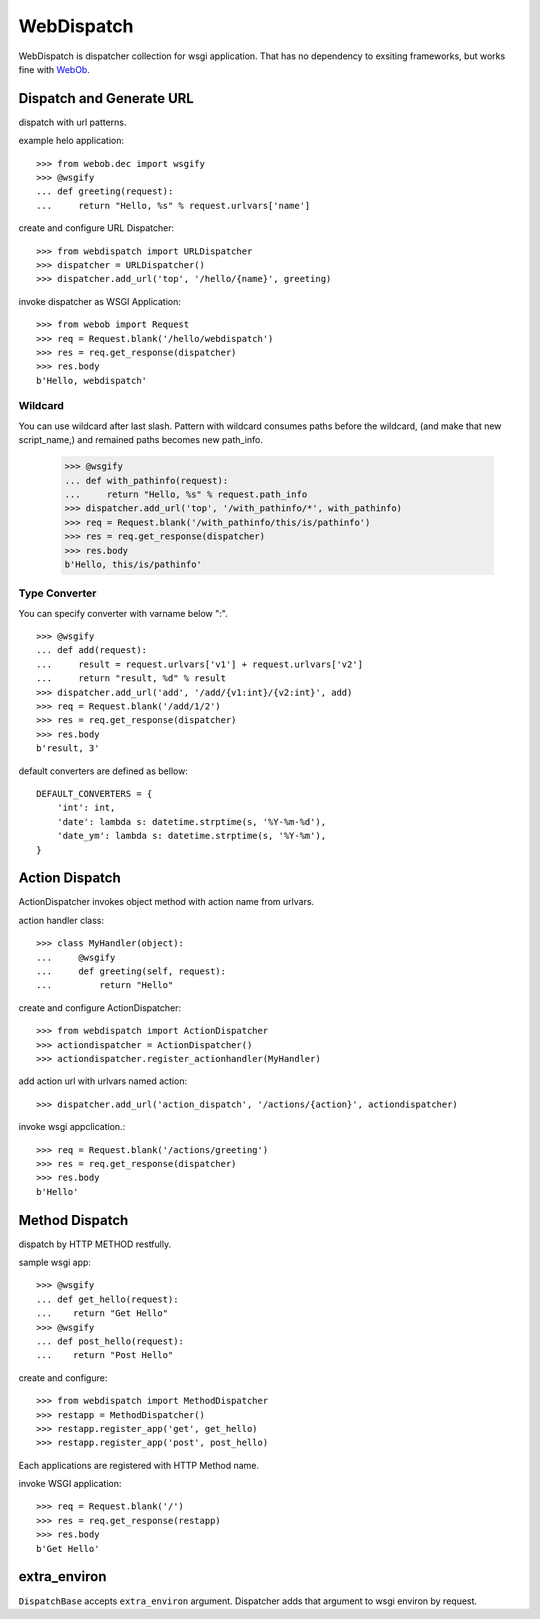 WebDispatch
============================

.. image:: https://travis-ci.org/aodag/WebDispatch.svg?branch=master
   :target: https://travis-ci.org/aodag/WebDispatch

.. image:: https://coveralls.io/repos/aodag/WebDispatch/badge.png?branch=master 
   :target: https://coveralls.io/r/aodag/WebDispatch?branch=master 

.. image:: https://pypip.in/wheel/WebDispatch/badge.png
    :target: https://pypi.python.org/pypi/WebDispatch/
    :alt: Wheel Status

WebDispatch is dispatcher collection for wsgi application. 
That has no dependency to exsiting frameworks, but works fine with `WebOb <http://www.webob.org>`_.

Dispatch and Generate URL
-----------------------------------------------

dispatch with url patterns.

example helo application::

  >>> from webob.dec import wsgify
  >>> @wsgify
  ... def greeting(request):
  ...     return "Hello, %s" % request.urlvars['name']

create and configure URL Dispatcher::

  >>> from webdispatch import URLDispatcher
  >>> dispatcher = URLDispatcher()
  >>> dispatcher.add_url('top', '/hello/{name}', greeting)

invoke dispatcher as WSGI Application::

  >>> from webob import Request
  >>> req = Request.blank('/hello/webdispatch')
  >>> res = req.get_response(dispatcher)
  >>> res.body
  b'Hello, webdispatch'


Wildcard
+++++++++++++++

You can use wildcard after last slash.
Pattern with wildcard consumes paths before the wildcard, (and make that new script_name,)
and remained paths becomes new path_info.

  >>> @wsgify
  ... def with_pathinfo(request):
  ...     return "Hello, %s" % request.path_info
  >>> dispatcher.add_url('top', '/with_pathinfo/*', with_pathinfo)
  >>> req = Request.blank('/with_pathinfo/this/is/pathinfo')
  >>> res = req.get_response(dispatcher)
  >>> res.body
  b'Hello, this/is/pathinfo'

Type Converter
++++++++++++++++++

You can specify converter with varname below ":".

::

  >>> @wsgify
  ... def add(request):
  ...     result = request.urlvars['v1'] + request.urlvars['v2']
  ...     return "result, %d" % result
  >>> dispatcher.add_url('add', '/add/{v1:int}/{v2:int}', add)
  >>> req = Request.blank('/add/1/2')
  >>> res = req.get_response(dispatcher)
  >>> res.body
  b'result, 3'

default converters are defined as bellow::

   DEFAULT_CONVERTERS = {
       'int': int,
       'date': lambda s: datetime.strptime(s, '%Y-%m-%d'),
       'date_ym': lambda s: datetime.strptime(s, '%Y-%m'),
   }


Action Dispatch
-------------------------------------------------

ActionDispatcher invokes object method with action name from urlvars.

action handler class::

  >>> class MyHandler(object):
  ...     @wsgify
  ...     def greeting(self, request):
  ...         return "Hello"

create and configure ActionDispatcher::

  >>> from webdispatch import ActionDispatcher
  >>> actiondispatcher = ActionDispatcher()
  >>> actiondispatcher.register_actionhandler(MyHandler)

add action url with urlvars named action::

  >>> dispatcher.add_url('action_dispatch', '/actions/{action}', actiondispatcher)

invoke wsgi appclication.::

  >>> req = Request.blank('/actions/greeting')
  >>> res = req.get_response(dispatcher)
  >>> res.body
  b'Hello'

Method Dispatch
-------------------------------------

dispatch by HTTP METHOD restfully.

sample wsgi app::

  >>> @wsgify
  ... def get_hello(request):
  ...    return "Get Hello"
  >>> @wsgify
  ... def post_hello(request):
  ...    return "Post Hello"

create and configure::

  >>> from webdispatch import MethodDispatcher
  >>> restapp = MethodDispatcher()
  >>> restapp.register_app('get', get_hello)
  >>> restapp.register_app('post', post_hello)

Each applications are registered with HTTP Method name.

invoke WSGI application::

  >>> req = Request.blank('/')
  >>> res = req.get_response(restapp)
  >>> res.body
  b'Get Hello'

extra_environ
---------------------------

``DispatchBase`` accepts ``extra_environ`` argument.
Dispatcher adds that argument to wsgi environ by request.

